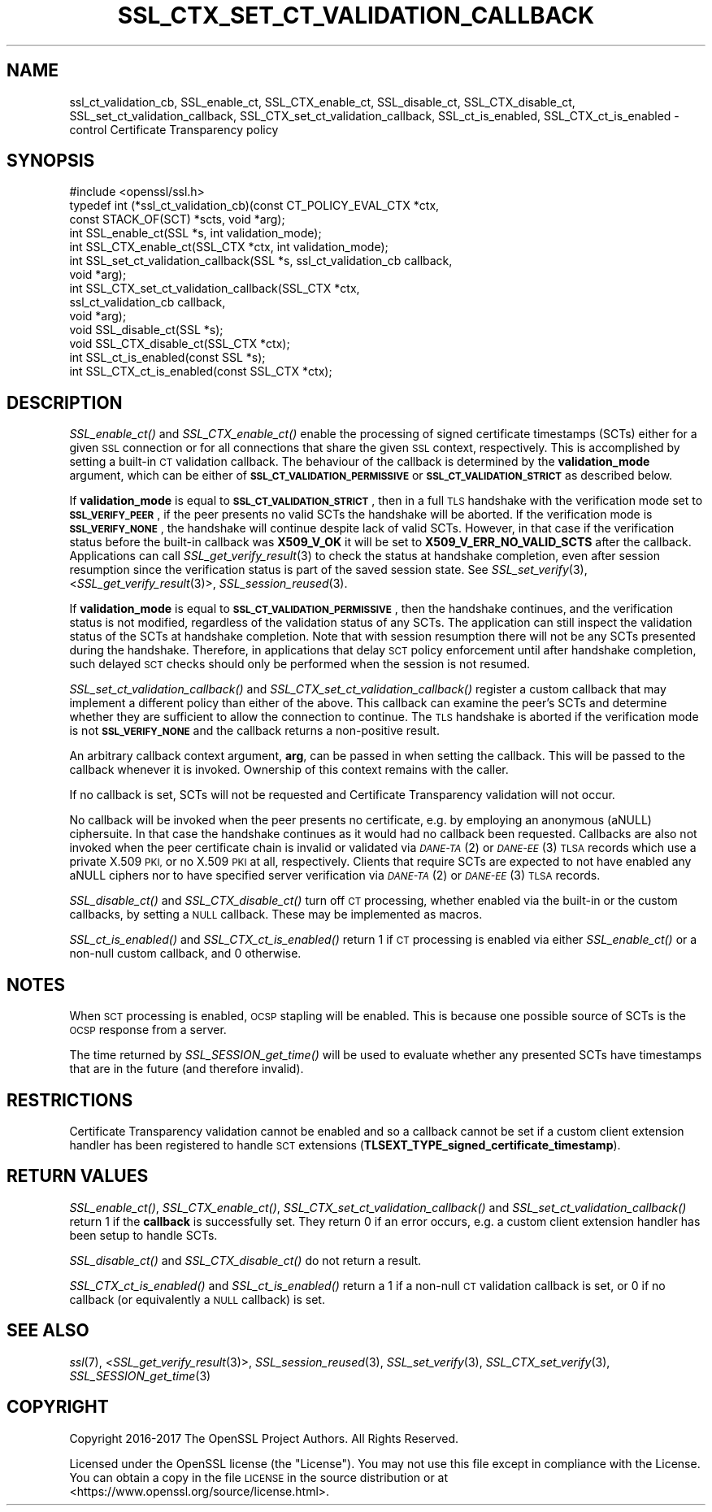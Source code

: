 .\" Automatically generated by Pod::Man 2.27 (Pod::Simple 3.28)
.\"
.\" Standard preamble:
.\" ========================================================================
.de Sp \" Vertical space (when we can't use .PP)
.if t .sp .5v
.if n .sp
..
.de Vb \" Begin verbatim text
.ft CW
.nf
.ne \\$1
..
.de Ve \" End verbatim text
.ft R
.fi
..
.\" Set up some character translations and predefined strings.  \*(-- will
.\" give an unbreakable dash, \*(PI will give pi, \*(L" will give a left
.\" double quote, and \*(R" will give a right double quote.  \*(C+ will
.\" give a nicer C++.  Capital omega is used to do unbreakable dashes and
.\" therefore won't be available.  \*(C` and \*(C' expand to `' in nroff,
.\" nothing in troff, for use with C<>.
.tr \(*W-
.ds C+ C\v'-.1v'\h'-1p'\s-2+\h'-1p'+\s0\v'.1v'\h'-1p'
.ie n \{\
.    ds -- \(*W-
.    ds PI pi
.    if (\n(.H=4u)&(1m=24u) .ds -- \(*W\h'-12u'\(*W\h'-12u'-\" diablo 10 pitch
.    if (\n(.H=4u)&(1m=20u) .ds -- \(*W\h'-12u'\(*W\h'-8u'-\"  diablo 12 pitch
.    ds L" ""
.    ds R" ""
.    ds C` ""
.    ds C' ""
'br\}
.el\{\
.    ds -- \|\(em\|
.    ds PI \(*p
.    ds L" ``
.    ds R" ''
.    ds C`
.    ds C'
'br\}
.\"
.\" Escape single quotes in literal strings from groff's Unicode transform.
.ie \n(.g .ds Aq \(aq
.el       .ds Aq '
.\"
.\" If the F register is turned on, we'll generate index entries on stderr for
.\" titles (.TH), headers (.SH), subsections (.SS), items (.Ip), and index
.\" entries marked with X<> in POD.  Of course, you'll have to process the
.\" output yourself in some meaningful fashion.
.\"
.\" Avoid warning from groff about undefined register 'F'.
.de IX
..
.nr rF 0
.if \n(.g .if rF .nr rF 1
.if (\n(rF:(\n(.g==0)) \{
.    if \nF \{
.        de IX
.        tm Index:\\$1\t\\n%\t"\\$2"
..
.        if !\nF==2 \{
.            nr % 0
.            nr F 2
.        \}
.    \}
.\}
.rr rF
.\"
.\" Accent mark definitions (@(#)ms.acc 1.5 88/02/08 SMI; from UCB 4.2).
.\" Fear.  Run.  Save yourself.  No user-serviceable parts.
.    \" fudge factors for nroff and troff
.if n \{\
.    ds #H 0
.    ds #V .8m
.    ds #F .3m
.    ds #[ \f1
.    ds #] \fP
.\}
.if t \{\
.    ds #H ((1u-(\\\\n(.fu%2u))*.13m)
.    ds #V .6m
.    ds #F 0
.    ds #[ \&
.    ds #] \&
.\}
.    \" simple accents for nroff and troff
.if n \{\
.    ds ' \&
.    ds ` \&
.    ds ^ \&
.    ds , \&
.    ds ~ ~
.    ds /
.\}
.if t \{\
.    ds ' \\k:\h'-(\\n(.wu*8/10-\*(#H)'\'\h"|\\n:u"
.    ds ` \\k:\h'-(\\n(.wu*8/10-\*(#H)'\`\h'|\\n:u'
.    ds ^ \\k:\h'-(\\n(.wu*10/11-\*(#H)'^\h'|\\n:u'
.    ds , \\k:\h'-(\\n(.wu*8/10)',\h'|\\n:u'
.    ds ~ \\k:\h'-(\\n(.wu-\*(#H-.1m)'~\h'|\\n:u'
.    ds / \\k:\h'-(\\n(.wu*8/10-\*(#H)'\z\(sl\h'|\\n:u'
.\}
.    \" troff and (daisy-wheel) nroff accents
.ds : \\k:\h'-(\\n(.wu*8/10-\*(#H+.1m+\*(#F)'\v'-\*(#V'\z.\h'.2m+\*(#F'.\h'|\\n:u'\v'\*(#V'
.ds 8 \h'\*(#H'\(*b\h'-\*(#H'
.ds o \\k:\h'-(\\n(.wu+\w'\(de'u-\*(#H)/2u'\v'-.3n'\*(#[\z\(de\v'.3n'\h'|\\n:u'\*(#]
.ds d- \h'\*(#H'\(pd\h'-\w'~'u'\v'-.25m'\f2\(hy\fP\v'.25m'\h'-\*(#H'
.ds D- D\\k:\h'-\w'D'u'\v'-.11m'\z\(hy\v'.11m'\h'|\\n:u'
.ds th \*(#[\v'.3m'\s+1I\s-1\v'-.3m'\h'-(\w'I'u*2/3)'\s-1o\s+1\*(#]
.ds Th \*(#[\s+2I\s-2\h'-\w'I'u*3/5'\v'-.3m'o\v'.3m'\*(#]
.ds ae a\h'-(\w'a'u*4/10)'e
.ds Ae A\h'-(\w'A'u*4/10)'E
.    \" corrections for vroff
.if v .ds ~ \\k:\h'-(\\n(.wu*9/10-\*(#H)'\s-2\u~\d\s+2\h'|\\n:u'
.if v .ds ^ \\k:\h'-(\\n(.wu*10/11-\*(#H)'\v'-.4m'^\v'.4m'\h'|\\n:u'
.    \" for low resolution devices (crt and lpr)
.if \n(.H>23 .if \n(.V>19 \
\{\
.    ds : e
.    ds 8 ss
.    ds o a
.    ds d- d\h'-1'\(ga
.    ds D- D\h'-1'\(hy
.    ds th \o'bp'
.    ds Th \o'LP'
.    ds ae ae
.    ds Ae AE
.\}
.rm #[ #] #H #V #F C
.\" ========================================================================
.\"
.IX Title "SSL_CTX_SET_CT_VALIDATION_CALLBACK 3"
.TH SSL_CTX_SET_CT_VALIDATION_CALLBACK 3 "2017-05-25" "1.1.0f" "OpenSSL"
.\" For nroff, turn off justification.  Always turn off hyphenation; it makes
.\" way too many mistakes in technical documents.
.if n .ad l
.nh
.SH "NAME"
ssl_ct_validation_cb,
SSL_enable_ct, SSL_CTX_enable_ct, SSL_disable_ct, SSL_CTX_disable_ct,
SSL_set_ct_validation_callback, SSL_CTX_set_ct_validation_callback,
SSL_ct_is_enabled, SSL_CTX_ct_is_enabled \-
control Certificate Transparency policy
.SH "SYNOPSIS"
.IX Header "SYNOPSIS"
.Vb 1
\& #include <openssl/ssl.h>
\&
\& typedef int (*ssl_ct_validation_cb)(const CT_POLICY_EVAL_CTX *ctx,
\&                                    const STACK_OF(SCT) *scts, void *arg);
\&
\& int SSL_enable_ct(SSL *s, int validation_mode);
\& int SSL_CTX_enable_ct(SSL_CTX *ctx, int validation_mode);
\& int SSL_set_ct_validation_callback(SSL *s, ssl_ct_validation_cb callback,
\&                                    void *arg);
\& int SSL_CTX_set_ct_validation_callback(SSL_CTX *ctx,
\&                                        ssl_ct_validation_cb callback,
\&                                        void *arg);
\& void SSL_disable_ct(SSL *s);
\& void SSL_CTX_disable_ct(SSL_CTX *ctx);
\& int SSL_ct_is_enabled(const SSL *s);
\& int SSL_CTX_ct_is_enabled(const SSL_CTX *ctx);
.Ve
.SH "DESCRIPTION"
.IX Header "DESCRIPTION"
\&\fISSL_enable_ct()\fR and \fISSL_CTX_enable_ct()\fR enable the processing of signed
certificate timestamps (SCTs) either for a given \s-1SSL\s0 connection or for all
connections that share the given \s-1SSL\s0 context, respectively.
This is accomplished by setting a built-in \s-1CT\s0 validation callback.
The behaviour of the callback is determined by the \fBvalidation_mode\fR argument,
which can be either of \fB\s-1SSL_CT_VALIDATION_PERMISSIVE\s0\fR or
\&\fB\s-1SSL_CT_VALIDATION_STRICT\s0\fR as described below.
.PP
If \fBvalidation_mode\fR is equal to \fB\s-1SSL_CT_VALIDATION_STRICT\s0\fR, then in a full
\&\s-1TLS\s0 handshake with the verification mode set to \fB\s-1SSL_VERIFY_PEER\s0\fR, if the peer
presents no valid SCTs the handshake will be aborted.
If the verification mode is \fB\s-1SSL_VERIFY_NONE\s0\fR, the handshake will continue
despite lack of valid SCTs.
However, in that case if the verification status before the built-in callback
was \fBX509_V_OK\fR it will be set to \fBX509_V_ERR_NO_VALID_SCTS\fR after the
callback.
Applications can call \fISSL_get_verify_result\fR\|(3) to check the status at
handshake completion, even after session resumption since the verification
status is part of the saved session state.
See \fISSL_set_verify\fR\|(3), <\fISSL_get_verify_result\fR\|(3)>, \fISSL_session_reused\fR\|(3).
.PP
If \fBvalidation_mode\fR is equal to \fB\s-1SSL_CT_VALIDATION_PERMISSIVE\s0\fR, then the
handshake continues, and the verification status is not modified, regardless of
the validation status of any SCTs.
The application can still inspect the validation status of the SCTs at
handshake completion.
Note that with session resumption there will not be any SCTs presented during
the handshake.
Therefore, in applications that delay \s-1SCT\s0 policy enforcement until after
handshake completion, such delayed \s-1SCT\s0 checks should only be performed when the
session is not resumed.
.PP
\&\fISSL_set_ct_validation_callback()\fR and \fISSL_CTX_set_ct_validation_callback()\fR
register a custom callback that may implement a different policy than either of
the above.
This callback can examine the peer's SCTs and determine whether they are
sufficient to allow the connection to continue.
The \s-1TLS\s0 handshake is aborted if the verification mode is not \fB\s-1SSL_VERIFY_NONE\s0\fR
and the callback returns a non-positive result.
.PP
An arbitrary callback context argument, \fBarg\fR, can be passed in when setting
the callback.
This will be passed to the callback whenever it is invoked.
Ownership of this context remains with the caller.
.PP
If no callback is set, SCTs will not be requested and Certificate Transparency
validation will not occur.
.PP
No callback will be invoked when the peer presents no certificate, e.g. by
employing an anonymous (aNULL) ciphersuite.
In that case the handshake continues as it would had no callback been
requested.
Callbacks are also not invoked when the peer certificate chain is invalid or
validated via \s-1\fIDANE\-TA\s0\fR\|(2) or \s-1\fIDANE\-EE\s0\fR\|(3) \s-1TLSA\s0 records which use a private X.509
\&\s-1PKI,\s0 or no X.509 \s-1PKI\s0 at all, respectively.
Clients that require SCTs are expected to not have enabled any aNULL ciphers
nor to have specified server verification via \s-1\fIDANE\-TA\s0\fR\|(2) or \s-1\fIDANE\-EE\s0\fR\|(3) \s-1TLSA\s0
records.
.PP
\&\fISSL_disable_ct()\fR and \fISSL_CTX_disable_ct()\fR turn off \s-1CT\s0 processing, whether
enabled via the built-in or the custom callbacks, by setting a \s-1NULL\s0 callback.
These may be implemented as macros.
.PP
\&\fISSL_ct_is_enabled()\fR and \fISSL_CTX_ct_is_enabled()\fR return 1 if \s-1CT\s0 processing is
enabled via either \fISSL_enable_ct()\fR or a non-null custom callback, and 0
otherwise.
.SH "NOTES"
.IX Header "NOTES"
When \s-1SCT\s0 processing is enabled, \s-1OCSP\s0 stapling will be enabled. This is because
one possible source of SCTs is the \s-1OCSP\s0 response from a server.
.PP
The time returned by \fISSL_SESSION_get_time()\fR will be used to evaluate whether any
presented SCTs have timestamps that are in the future (and therefore invalid).
.SH "RESTRICTIONS"
.IX Header "RESTRICTIONS"
Certificate Transparency validation cannot be enabled and so a callback cannot
be set if a custom client extension handler has been registered to handle \s-1SCT\s0
extensions (\fBTLSEXT_TYPE_signed_certificate_timestamp\fR).
.SH "RETURN VALUES"
.IX Header "RETURN VALUES"
\&\fISSL_enable_ct()\fR, \fISSL_CTX_enable_ct()\fR, \fISSL_CTX_set_ct_validation_callback()\fR and
\&\fISSL_set_ct_validation_callback()\fR return 1 if the \fBcallback\fR is successfully
set.
They return 0 if an error occurs, e.g. a custom client extension handler has
been setup to handle SCTs.
.PP
\&\fISSL_disable_ct()\fR and \fISSL_CTX_disable_ct()\fR do not return a result.
.PP
\&\fISSL_CTX_ct_is_enabled()\fR and \fISSL_ct_is_enabled()\fR return a 1 if a non-null \s-1CT\s0
validation callback is set, or 0 if no callback (or equivalently a \s-1NULL\s0
callback) is set.
.SH "SEE ALSO"
.IX Header "SEE ALSO"
\&\fIssl\fR\|(7),
<\fISSL_get_verify_result\fR\|(3)>,
\&\fISSL_session_reused\fR\|(3),
\&\fISSL_set_verify\fR\|(3),
\&\fISSL_CTX_set_verify\fR\|(3),
\&\fISSL_SESSION_get_time\fR\|(3)
.SH "COPYRIGHT"
.IX Header "COPYRIGHT"
Copyright 2016\-2017 The OpenSSL Project Authors. All Rights Reserved.
.PP
Licensed under the OpenSSL license (the \*(L"License\*(R").  You may not use
this file except in compliance with the License.  You can obtain a copy
in the file \s-1LICENSE\s0 in the source distribution or at
<https://www.openssl.org/source/license.html>.

